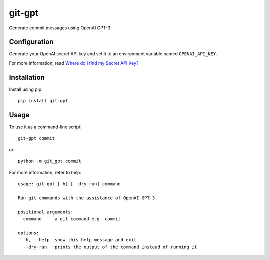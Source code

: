 git-gpt
=======

Generate commit messages using OpenAI GPT-3.

Configuration
-------------

Generate your OpenAI secret API key and set it to an environment variable named ``OPENAI_API_KEY``.

For more information, read `Where do I find my Secret API Key? <https://help.openai.com/en/articles/4936850-where-do-i-find-my-secret-api-key>`_

Installation
------------

Install using pip:

::

	pip install git-gpt

Usage
-----

To use it as a command-line script:

::

	git-gpt commit

or:

::

	python -m git_gpt commit

For more information, refer to help:

::

	usage: git-gpt [-h] [--dry-run] command

	Run git commands with the assistance of OpenAI GPT-3.

	positional arguments:
	  command     a git command e.g. commit

	options:
	  -h, --help  show this help message and exit
	  --dry-run   prints the output of the command instead of running it
